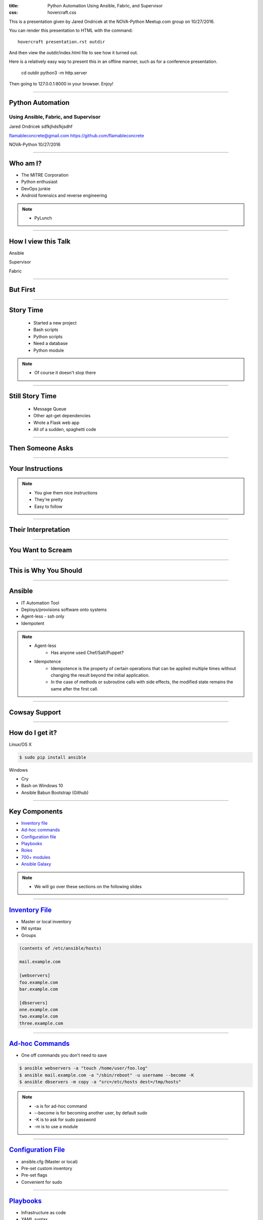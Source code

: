 :title: Python Automation Using Ansible, Fabric, and Supervisor
:css: hovercraft.css

This is a presentation given by Jared Ondricek at the NOVA-Python Meetup.com group
on 10/27/2016.

You can render this presentation to HTML with the command::

    hovercraft presentation.rst outdir

And then view the outdir/index.html file to see how it turned out.

Here is a relatively easy way to present this in an offline manner,
such as for a conference presentation.

    cd outdir
    python3 -m http.server

Then going to 127.0.0.1:8000 in your browser. Enjoy!

----

Python Automation
=================

Using Ansible, Fabric, and Supervisor
-------------------------------------

Jared Ondricek
sdfkjhdsfkjsdhf

flamableconcrete@gmail.com
https://github.com/flamableconcrete

NOVA-Python 10/27/2016

----

Who am I?
=========

* The MITRE Corporation

* Python enthusiast

* DevOps junkie

* Android forensics and reverse engineering

.. note::

    * PyLunch

----

How I view this Talk
====================

.. image:: images/lightning-talk.png
    :height: 150px
    :width: 260px

Ansible

.. image:: images/lightning-talk.png
    :height: 150px
    :width: 260px

Supervisor

.. image:: images/lightning-talk.png
    :height: 150px
    :width: 260px

Fabric

----

But First
=========

.. image:: images/story-time.jpg
    :height: 600px
    :width: 800px

----

Story Time
==========

    * Started a new project
    * Bash scripts
    * Python scripts
    * Need a database
    * Python module

.. note::

    * Of course it doesn't stop there

----

Still Story Time
================

    * Message Queue
    * Other apt-get dependencies
    * Wrote a Flask web app
    * All of a sudden, spaghetti code

----

Then Someone Asks
=================

.. image:: images/can-i-have-it.jpg
    :height: 450px
    :width: 750px

----

Your Instructions
=================

.. image:: images/process-nice.jpg

.. note::

    * You give them nice instructions
    * They're pretty
    * Easy to follow

----

Their Interpretation
====================

.. image:: images/spaghetti.jpg

----

You Want to Scream
==================

.. image:: images/doesnt-work.jpg
    :height: 640px
    :width: 600px

----

This is Why You Should
======================

.. image:: images/automate-all-the-things.jpg
    :height: 600px
    :width: 800px

----

Ansible
=======

* IT Automation Tool
* Deploys/provisions software onto systems
* Agent-less - ssh only
* Idempotent

.. note::

    * Agent-less
        * Has anyone used Chef/Salt/Puppet?
    * Idempotence
        * Idempotence is the property of certain operations that can be applied multiple times without changing the result beyond the initial application.
        * In the case of methods or subroutine calls with side effects, the modified state remains the same after the first call.

----

Cowsay Support
==============

.. image:: images/cowsay.png
    :height: 400px
    :width: 600px

----

How do I get it?
================

Linux/OS X

.. code :: bash

    $ sudo pip install ansible

Windows

* Cry
* Bash on Windows 10
* Ansible Babun Bootstrap (Github)

----

Key Components
==============

* `Inventory file`_
* `Ad-hoc commands`_
* `Configuration file`_
* `Playbooks`_
* `Roles`_
* `700+ modules`_
* `Ansible Galaxy`_

.. _Inventory file: http://docs.ansible.com/ansible/intro_inventory.html
.. _Ad-hoc commands: http://docs.ansible.com/ansible/intro_adhoc.html
.. _Configuration file: http://docs.ansible.com/ansible/intro_configuration.html
.. _Playbooks: http://docs.ansible.com/ansible/playbooks.html
.. _Roles: http://docs.ansible.com/ansible/playbooks_roles.html
.. _700+ modules: http://docs.ansible.com/ansible/modules.html
.. _Ansible Galaxy: http://docs.ansible.com/ansible/galaxy.html


.. note::

    * We will go over these sections on the following slides

----

`Inventory File`_
=================

* Master or local inventory
* INI syntax
* Groups

.. code::
    
    (contents of /etc/ansible/hosts)

    mail.example.com

    [webservers]
    foo.example.com
    bar.example.com

    [dbservers]
    one.example.com
    two.example.com
    three.example.com

.. _Inventory File: http://docs.ansible.com/ansible/intro_inventory.html

----

`Ad-hoc Commands`_
==================

* One off commands you don't need to save

.. code:: bash

    $ ansible webservers -a "touch /home/user/foo.log"
    $ ansible mail.example.com -a "/sbin/reboot" -u username --become -K
    $ ansible dbservers -m copy -a "src=/etc/hosts dest=/tmp/hosts"

.. _Ad-hoc Commands: http://docs.ansible.com/ansible/intro_adhoc.html

.. note::

    * -a is for ad-hoc command
    * --become is for becoming another user, by default sudo
    * -K is to ask for sudo password
    * -m is to use a module

----

`Configuration File`_
=====================

* ansible.cfg (Master or local)
* Pre-set custom inventory
* Pre-set flags
* Convenient for sudo

.. _Configuration File: http://docs.ansible.com/ansible/intro_configuration.html


----

`Playbooks`_
============

* Infrastructure as code
* YAML syntax
* Replace <*deploy* | *install* | *configure*>.sh
* Look at some examples_
* Usage:

.. code:: bash

    $ ansible-playbook playbook.yml

.. _Playbooks: http://docs.ansible.com/ansible/playbooks.html
.. _examples: https://github.com/ansible/ansible-examples

.. note::

    * language_features/mysql.yml
    * language_features/rabbitmq.yml
    * language_features/get_url.yml

----

`Roles`_
========

* Playbook management
* roles directory
* Common structure_
* Follow `Best Practices`_
* Look at examples_ again

.. _Roles: http://docs.ansible.com/ansible/playbooks_roles.html
.. _structure: http://docs.ansible.com/ansible/playbooks_roles.html#roles
.. _Best Practices: http://docs.ansible.com/ansible/playbooks_best_practices.html
.. _examples: https://github.com/ansible/ansible-examples

.. note::
    
    * wordpress-nginx is straightforward    

----

`700+ Modules`_
===============

* Modules for everything!
    * Cloud!
    * Infrastructure!
    * Database!
    * Packaging!
    * Python! (virtualenvs, django, etc.)
* Google: ansible ___
    * copy, template, rabbitmq, etc.

.. _700+ modules: http://docs.ansible.com/ansible/modules.html

.. note::
    
    * Specific modules will depend on what you are trying to do

----

`Ansible Galaxy`_
=================

* User contributed roles
* ansible-galaxy command

.. _Ansible Galaxy: http://docs.ansible.com/ansible/galaxy.html

----

`edX`_
======

* Just one example in real life
* edX.org provides free online courses from some major universities
* https://github.com/edx/configuration

.. _edX: https://www.edx.org

----

What's Next?
============

* You've installed a bunch of stuff
* Is any of it running?
* Check manually
* Monitor processes
* Supervisor_!

.. _Supervisor: http://supervisord.org

----

Supervisor
==========

* Let's you control and monitor process state on UNIX-like systems
* A program that runs other programs

----

Components
==========

* supervisord
    * should run automatically on startup
* supervisorctl
    * CLI
* supervisord.conf

----

Installation
============

.. code:: bash
    
    $ sudo apt-get install supervisor
    $ sudo yum install supervisor
    $ sudo pip install supervisor

Gotcha: if you pip install, it is on you to (auto)start the supervisord process

----

Configuration File Driven
=========================

The config file can define the set of programs that must be run in

* a development environment
* a production environment

for a single project

----

Manage processes through:

* Command line tool (supervisorctl)
* Web interface
* XML-RPC

----

Config file sections of note are "include" and "program". Let's take a look at the docs_

Enable the [inet_http_server] if you want the web interface.

.. _docs: http://supervisord.org/configuration.html#program-x-section-settings

----

Processes that Supervisor controls must run in foreground - can't be daemonized.

Multiple programs can be put in process groups to manage simultaneously.

----

Great. Now you've told Supervisor to do something. Is it doing it?

.. image:: images/supervisor-web.png

----

supervisorctl
=============

* help
* status
* start
* stop
* tail

----

Always good to check the logs if your process isn't starting, or frequently restarting. 

----

Ansible can be used to install Supervisor, then add programs that are managed by it. It is also used in some Docker containers to run multiple processes instead of just one.

----

DEMO
====

----

What about Fabric_?
===================

.. _Fabric: http://www.fabfile.org/

----

Python 2 library for automating and streamlining app deployment over ssh. A little overlap with Ansible, but still useful.

